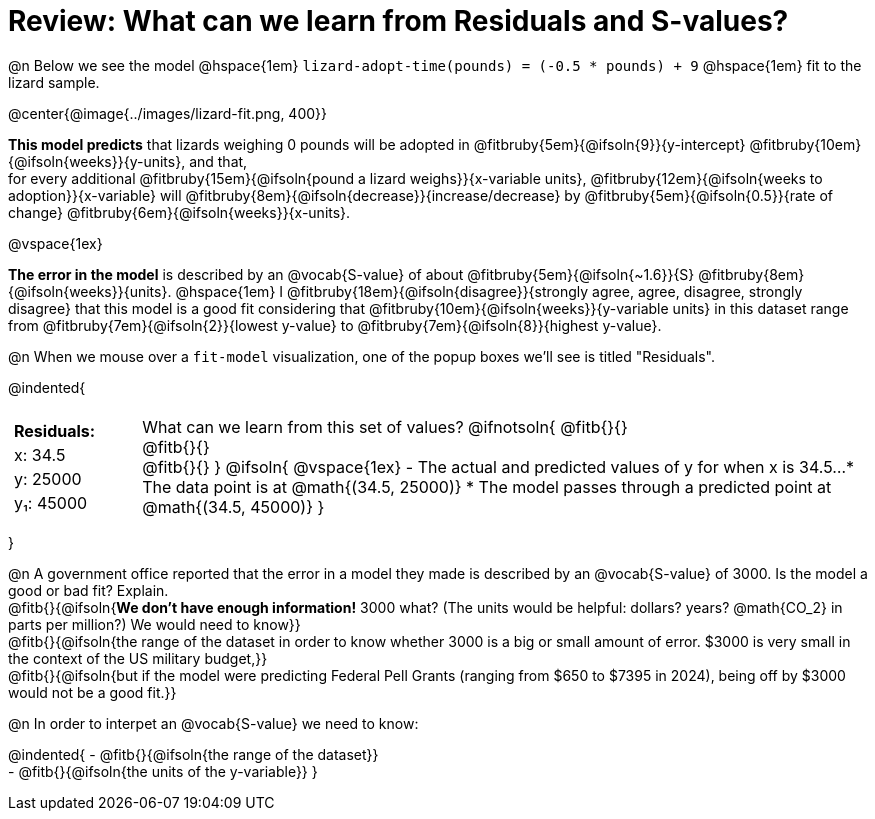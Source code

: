 = Review: What can we learn from Residuals and S-values?

@n Below we see the model @hspace{1em} `lizard-adopt-time(pounds) = (-0.5 * pounds) + 9` @hspace{1em} fit to the lizard sample.

@center{@image{../images/lizard-fit.png, 400}}

*This model predicts* that lizards weighing 0 pounds will be adopted in
@fitbruby{5em}{@ifsoln{9}}{y-intercept}
@fitbruby{10em}{@ifsoln{weeks}}{y-units}, and that, +
for every additional
@fitbruby{15em}{@ifsoln{pound a lizard weighs}}{x-variable units},
@fitbruby{12em}{@ifsoln{weeks to adoption}}{x-variable} will
@fitbruby{8em}{@ifsoln{decrease}}{increase/decrease} by
@fitbruby{5em}{@ifsoln{0.5}}{rate of change}
@fitbruby{6em}{@ifsoln{weeks}}{x-units}.

@vspace{1ex}

*The error in the model* is described by an @vocab{S-value} of about
@fitbruby{5em}{@ifsoln{~1.6}}{S}
@fitbruby{8em}{@ifsoln{weeks}}{units}. @hspace{1em} I
@fitbruby{18em}{@ifsoln{disagree}}{strongly agree, agree, disagree, strongly disagree} that this model is a good fit considering that
@fitbruby{10em}{@ifsoln{weeks}}{y-variable units} in this dataset range from
@fitbruby{7em}{@ifsoln{2}}{lowest y-value} to
@fitbruby{7em}{@ifsoln{8}}{highest y-value}.

@n When we mouse over a `fit-model` visualization, one of the popup boxes we'll see is titled "Residuals".

@indented{
[cols="2a, 1, 19a", stripes="none", grid="none", frame="none"]
|===
3+|
|
[cols="1", options="header"]
!===
! Residuals:
! x: 34.5
! y: 25000
! y&#8321;: 45000
!===

|
| What can we learn from this set of values?
@ifnotsoln{
@fitb{}{} +
@fitb{}{} +
@fitb{}{}
}
@ifsoln{
@vspace{1ex}
- The actual and predicted values of y for when x is 34.5...
  * The data point is at @math{(34.5, 25000)}
  * The model passes through a predicted point at @math{(34.5, 45000)}
}
|===
}

@n A government office reported that the error in a model they made is described by an @vocab{S-value} of 3000. Is the model a good or bad fit? Explain. +
@fitb{}{@ifsoln{*We don't have enough information!* 3000 what? (The units would be helpful: dollars? years? @math{CO_2} in parts per million?) We would need to know}} +
@fitb{}{@ifsoln{the range of the dataset in order to know whether 3000 is a big or small amount of error. $3000 is very small in the context of the US military budget,}} +
@fitb{}{@ifsoln{but if the model were predicting Federal Pell Grants (ranging from $650 to $7395 in 2024), being off by $3000 would not be a good fit.}}


@n In order to interpet an @vocab{S-value} we need to know:

@indented{
- @fitb{}{@ifsoln{the range of the dataset}} +
- @fitb{}{@ifsoln{the units of the y-variable}}
}


